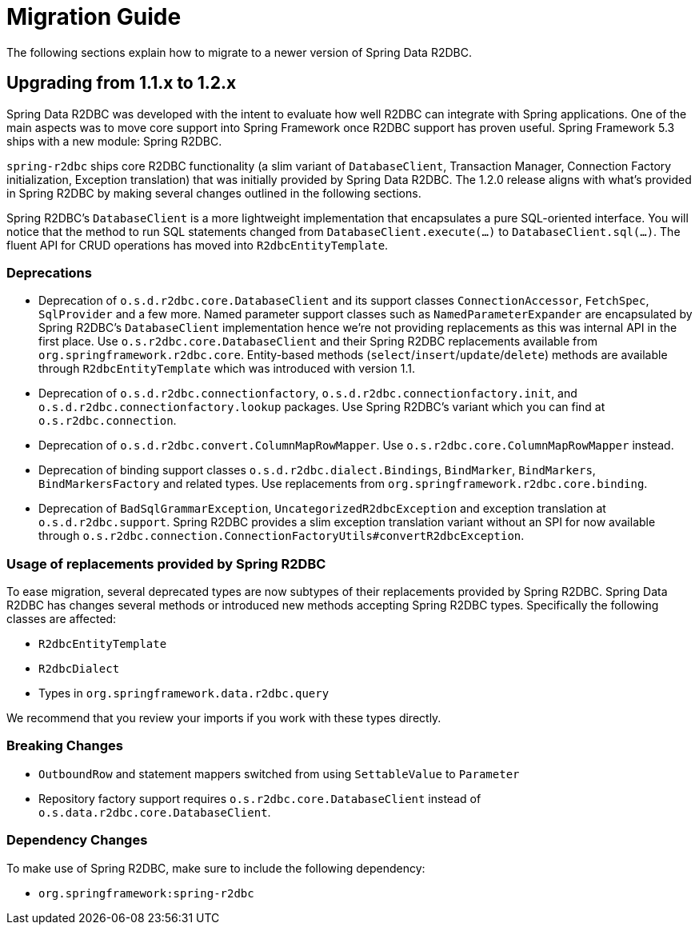 [appendix]
[[migration-guide]]
= Migration Guide

The following sections explain how to migrate to a newer version of Spring Data R2DBC.

[[upgrading.1.1-1.2]]
== Upgrading from 1.1.x to 1.2.x

Spring Data R2DBC was developed with the intent to evaluate how well R2DBC can integrate with Spring applications.
One of the main aspects was to move core support into Spring Framework once R2DBC support has proven useful.
Spring Framework 5.3 ships with a new module: Spring R2DBC.

`spring-r2dbc` ships core R2DBC functionality (a slim variant of `DatabaseClient`, Transaction Manager, Connection Factory initialization, Exception translation) that was initially provided by Spring Data R2DBC.
The 1.2.0 release aligns with what's provided in Spring R2DBC by making several changes outlined in the following sections.

Spring R2DBC's `DatabaseClient` is a more lightweight implementation that encapsulates a pure SQL-oriented interface.
You will notice that the method to run SQL statements changed from `DatabaseClient.execute(…)` to `DatabaseClient.sql(…)`.
The fluent API for CRUD operations has moved into `R2dbcEntityTemplate`.

[[upgrading.1.1-1.2.deprecation]]
=== Deprecations

* Deprecation of `o.s.d.r2dbc.core.DatabaseClient` and its support classes `ConnectionAccessor`, `FetchSpec`, `SqlProvider` and a few more.
Named parameter support classes such as `NamedParameterExpander` are encapsulated by Spring R2DBC's `DatabaseClient` implementation hence we're not providing replacements as this was internal API in the first place.
Use `o.s.r2dbc.core.DatabaseClient` and their Spring R2DBC replacements available from `org.springframework.r2dbc.core`.
Entity-based methods (`select`/`insert`/`update`/`delete`) methods are available through `R2dbcEntityTemplate` which was introduced with version 1.1.
* Deprecation of `o.s.d.r2dbc.connectionfactory`, `o.s.d.r2dbc.connectionfactory.init`, and `o.s.d.r2dbc.connectionfactory.lookup` packages.
Use Spring R2DBC's variant which you can find at `o.s.r2dbc.connection`.
* Deprecation of `o.s.d.r2dbc.convert.ColumnMapRowMapper`.
Use `o.s.r2dbc.core.ColumnMapRowMapper` instead.
* Deprecation of binding support classes `o.s.d.r2dbc.dialect.Bindings`, `BindMarker`, `BindMarkers`, `BindMarkersFactory` and related types.
Use replacements from `org.springframework.r2dbc.core.binding`.
* Deprecation of `BadSqlGrammarException`, `UncategorizedR2dbcException` and exception translation at `o.s.d.r2dbc.support`.
Spring R2DBC provides a slim exception translation variant without an SPI for now available through `o.s.r2dbc.connection.ConnectionFactoryUtils#convertR2dbcException`.

[[upgrading.1.1-1.2.replacements]]
=== Usage of replacements provided by Spring R2DBC

To ease migration, several deprecated types are now subtypes of their replacements provided by Spring R2DBC.
Spring Data R2DBC has changes several methods or introduced new methods accepting Spring R2DBC types.
Specifically the following classes are affected:

* `R2dbcEntityTemplate`
* `R2dbcDialect`
* Types in `org.springframework.data.r2dbc.query`

We recommend that you review your imports if you work with these types directly.

=== Breaking Changes

* `OutboundRow` and statement mappers switched from using `SettableValue` to `Parameter`
* Repository factory support requires  `o.s.r2dbc.core.DatabaseClient` instead of `o.s.data.r2dbc.core.DatabaseClient`.

[[upgrading.1.1-1.2.dependencies]]
=== Dependency Changes

To make use of Spring R2DBC, make sure to include the following dependency:

* `org.springframework:spring-r2dbc`
